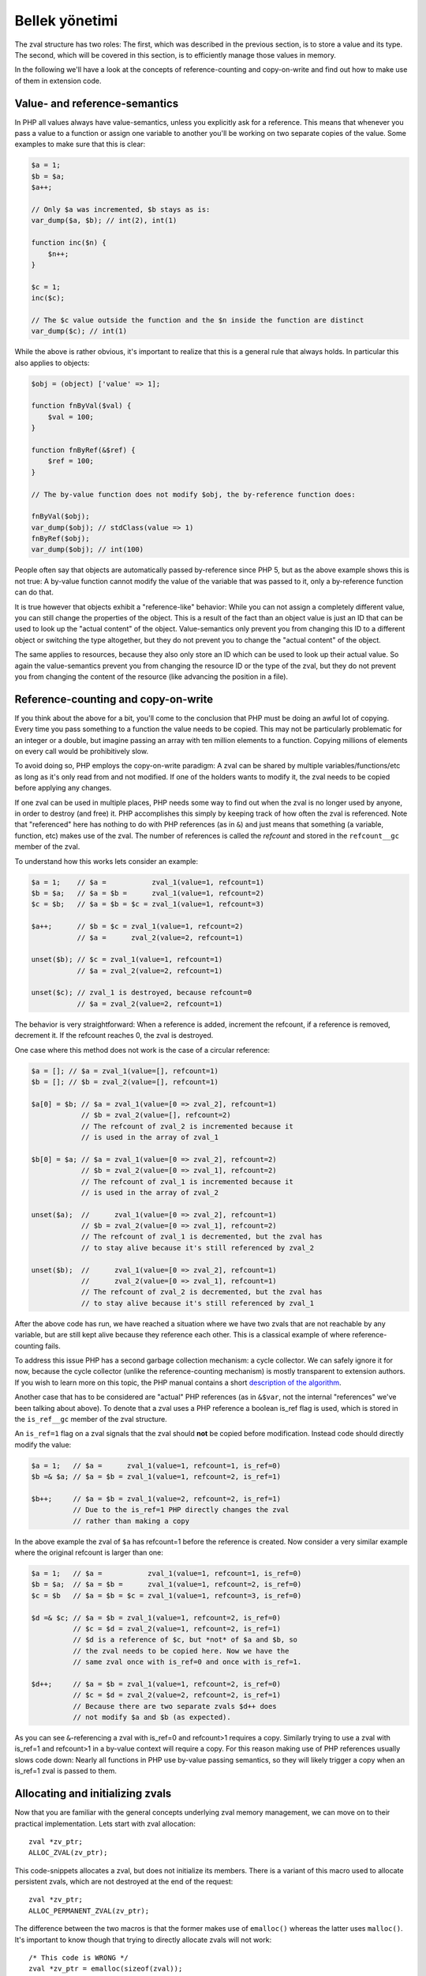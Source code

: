Bellek yönetimi
=================

The zval structure has two roles: The first, which was described in the previous section, is to store a value and its
type. The second, which will be covered in this section, is to efficiently manage those values in memory.

In the following we'll have a look at the concepts of reference-counting and copy-on-write and find out how to make use
of them in extension code.

Value- and reference-semantics
------------------------------

In PHP all values always have value-semantics, unless you explicitly ask for a reference. This means that whenever
you pass a value to a function or assign one variable to another you'll be working on two separate copies of the value.
Some examples to make sure that this is clear:

.. code-block:: php

    $a = 1;
    $b = $a;
    $a++;

    // Only $a was incremented, $b stays as is:
    var_dump($a, $b); // int(2), int(1)

    function inc($n) {
        $n++;
    }

    $c = 1;
    inc($c);

    // The $c value outside the function and the $n inside the function are distinct
    var_dump($c); // int(1)

While the above is rather obvious, it's important to realize that this is a general rule that always holds. In
particular this also applies to objects:

.. code-block:: php

    $obj = (object) ['value' => 1];

    function fnByVal($val) {
        $val = 100;
    }

    function fnByRef(&$ref) {
        $ref = 100;
    }

    // The by-value function does not modify $obj, the by-reference function does:

    fnByVal($obj);
    var_dump($obj); // stdClass(value => 1)
    fnByRef($obj);
    var_dump($obj); // int(100)

People often say that objects are automatically passed by-reference since PHP 5, but as the above example shows this is
not true: A by-value function cannot modify the value of the variable that was passed to it, only a by-reference
function can do that.

It is true however that objects exhibit a "reference-like" behavior: While you can not assign a completely different
value, you can still change the properties of the object. This is a result of the fact than an object value is just an
ID that can be used to look up the "actual content" of the object. Value-semantics only prevent you from changing this
ID to a different object or switching the type altogether, but they do not prevent you to change the "actual content" of
the object.

The same applies to resources, because they also only store an ID which can be used to look up their actual value.
So again the value-semantics prevent you from changing the resource ID or the type of the zval, but they do not
prevent you from changing the content of the resource (like advancing the position in a file).

Reference-counting and copy-on-write
------------------------------------

If you think about the above for a bit, you'll come to the conclusion that PHP must be doing an awful lot of copying.
Every time you pass something to a function the value needs to be copied. This may not be particularly problematic for
an integer or a double, but imagine passing an array with ten million elements to a function. Copying millions of
elements on every call would be prohibitively slow.

To avoid doing so, PHP employs the copy-on-write paradigm: A zval can be shared by multiple variables/functions/etc as
long as it's only read from and not modified. If one of the holders wants to modify it, the zval needs to be copied
before applying any changes.

If one zval can be used in multiple places, PHP needs some way to find out when the zval is no longer used by anyone,
in order to destroy (and free) it. PHP accomplishes this simply by keeping track of how often the zval is referenced.
Note that "referenced" here has nothing to do with PHP references (as in ``&``) and just means that something (a
variable, function, etc) makes use of the zval. The number of references is called the *refcount* and stored in the
``refcount__gc`` member of the zval.

To understand how this works lets consider an example:

.. code-block:: php

    $a = 1;    // $a =           zval_1(value=1, refcount=1)
    $b = $a;   // $a = $b =      zval_1(value=1, refcount=2)
    $c = $b;   // $a = $b = $c = zval_1(value=1, refcount=3)

    $a++;      // $b = $c = zval_1(value=1, refcount=2)
               // $a =      zval_2(value=2, refcount=1)

    unset($b); // $c = zval_1(value=1, refcount=1)
               // $a = zval_2(value=2, refcount=1)

    unset($c); // zval_1 is destroyed, because refcount=0
               // $a = zval_2(value=2, refcount=1)

The behavior is very straightforward: When a reference is added, increment the refcount, if a reference is removed,
decrement it. If the refcount reaches 0, the zval is destroyed.

One case where this method does not work is the case of a circular reference:

.. code-block:: php

    $a = []; // $a = zval_1(value=[], refcount=1)
    $b = []; // $b = zval_2(value=[], refcount=1)

    $a[0] = $b; // $a = zval_1(value=[0 => zval_2], refcount=1)
                // $b = zval_2(value=[], refcount=2)
                // The refcount of zval_2 is incremented because it
                // is used in the array of zval_1

    $b[0] = $a; // $a = zval_1(value=[0 => zval_2], refcount=2)
                // $b = zval_2(value=[0 => zval_1], refcount=2)
                // The refcount of zval_1 is incremented because it
                // is used in the array of zval_2

    unset($a);  //      zval_1(value=[0 => zval_2], refcount=1)
                // $b = zval_2(value=[0 => zval_1], refcount=2)
                // The refcount of zval_1 is decremented, but the zval has
                // to stay alive because it's still referenced by zval_2

    unset($b);  //      zval_1(value=[0 => zval_2], refcount=1)
                //      zval_2(value=[0 => zval_1], refcount=1)
                // The refcount of zval_2 is decremented, but the zval has
                // to stay alive because it's still referenced by zval_1

After the above code has run, we have reached a situation where we have two zvals that are not reachable by any variable,
but are still kept alive because they reference each other. This is a classical example of where reference-counting
fails.

To address this issue PHP has a second garbage collection mechanism: a cycle collector. We can safely ignore it for now,
because the cycle collector (unlike the reference-counting mechanism) is mostly transparent to extension authors. If you
wish to learn more on this topic, the PHP manual contains a short `description of the algorithm`__.

Another case that has to be considered are "actual" PHP references (as in ``&$var``, not the internal "references" we've
been talking about above). To denote that a zval uses a PHP reference a boolean is_ref flag is used, which is stored in
the ``is_ref__gc`` member of the zval structure.

An ``is_ref=1`` flag on a zval signals that the zval should **not** be copied before modification. Instead code should
directly modify the value:

.. code-block:: php

    $a = 1;   // $a =      zval_1(value=1, refcount=1, is_ref=0)
    $b =& $a; // $a = $b = zval_1(value=1, refcount=2, is_ref=1)

    $b++;     // $a = $b = zval_1(value=2, refcount=2, is_ref=1)
              // Due to the is_ref=1 PHP directly changes the zval
              // rather than making a copy

In the above example the zval of ``$a`` has refcount=1 before the reference is created. Now consider a very similar
example where the original refcount is larger than one:

.. code-block:: php

    $a = 1;   // $a =           zval_1(value=1, refcount=1, is_ref=0)
    $b = $a;  // $a = $b =      zval_1(value=1, refcount=2, is_ref=0)
    $c = $b   // $a = $b = $c = zval_1(value=1, refcount=3, is_ref=0)

    $d =& $c; // $a = $b = zval_1(value=1, refcount=2, is_ref=0)
              // $c = $d = zval_2(value=1, refcount=2, is_ref=1)
              // $d is a reference of $c, but *not* of $a and $b, so
              // the zval needs to be copied here. Now we have the
              // same zval once with is_ref=0 and once with is_ref=1.

    $d++;     // $a = $b = zval_1(value=1, refcount=2, is_ref=0)
              // $c = $d = zval_2(value=2, refcount=2, is_ref=1)
              // Because there are two separate zvals $d++ does
              // not modify $a and $b (as expected).

As you can see ``&``-referencing a zval with is_ref=0 and refcount>1 requires a copy. Similarly trying to use a zval
with is_ref=1 and refcount>1 in a by-value context will require a copy. For this reason making use of PHP references
usually slows code down: Nearly all functions in PHP use by-value passing semantics, so they will likely trigger a copy
when an is_ref=1 zval is passed to them.

.. __: http://php.net/manual/en/features.gc.collecting-cycles.php

Allocating and initializing zvals
---------------------------------

Now that you are familiar with the general concepts underlying zval memory management, we can move on to their practical
implementation. Lets start with zval allocation::

    zval *zv_ptr;
    ALLOC_ZVAL(zv_ptr);

This code-snippets allocates a zval, but does not initialize its members. There is a variant of this macro used to
allocate persistent zvals, which are not destroyed at the end of the request::

    zval *zv_ptr;
    ALLOC_PERMANENT_ZVAL(zv_ptr);

The difference between the two macros is that the former makes use of ``emalloc()`` whereas the latter uses
``malloc()``. It's important to know though that trying to directly allocate zvals will not work::

    /* This code is WRONG */
    zval *zv_ptr = emalloc(sizeof(zval));

The reason is that the cycle collector needs to store some additional information in the zval, so the structure that
needs to be allocated is actually not a ``zval`` but a ``zval_gc_info``::

    typedef struct _zval_gc_info {
        zval z;
        union {
            gc_root_buffer       *buffered;
            struct _zval_gc_info *next;
        } u;
    } zval_gc_info;

The ``ALLOC_*`` macros will allocate a ``zval_gc_info`` and initialize its additional member, but afterwards the value
can be transparently used as a ``zval`` (because the structure includes a ``zval`` as its first member).

After the zval has been allocated, it needs to be initialized. There are two macros to do this. The first one is
``INIT_PZVAL``, which will set refcount=1 and is_ref=0 but leave the value uninitialized::

    zval *zv_ptr;
    ALLOC_ZVAL(zv_ptr);
    INIT_PZVAL(zv_ptr);
    /* zv_ptr has garbage type+value here */

The second macro is ``INIT_ZVAL`` which will also set refcount=1 and is_ref=0, but will additionally set the type to
``IS_NULL``::

    zval *zv_ptr;
    ALLOC_ZVAL(zv_ptr);
    INIT_ZVAL(*zv_ptr);
    /* zv_ptr has type=IS_NULL here */

``INIT_PZVAL()`` accepts a ``zval*`` (thus the ``P`` in its name) whereas ``INIT_ZVAL()`` takes a ``zval``. When passing
a ``zval*`` to the latter macro it needs to be dereferenced first.

Because it is very common to both allocate and initialize a zval in one go, there are two macros which combine both
steps::

    zval *zv_ptr;
    MAKE_STD_ZVAL(zv_ptr);
    /* zv_ptr has garbage type+value here */

    zval *zv_ptr;
    ALLOC_INIT_ZVAL(zv_ptr);
    /* zv_ptr has type=IS_NULL here */

``MAKE_STD_ZVAL()`` combines allocation with ``INIT_PZVAL()``, whereas ``ALLOC_INIT_ZVAL()`` combines it with
``INIT_ZVAL()``.

Managing the refcount and zval destruction
------------------------------------------

Once you have an allocated and initialized zval you can make use of the reference-counting mechanism introduced earlier.
To manage the refcount PHP provides several macros::

    Z_REFCOUNT_P(zv_ptr)      /* Get refcount */
    Z_ADDREF_P(zv_ptr)        /* Increment refcount */
    Z_DELREF_P(zv_ptr)        /* Decrement refcount */
    Z_SET_REFCOUNT(zv_ptr, 1) /* Set refcount to some particular value (here 1) */

Just like the other ``Z_`` macros these are available in variants without a suffix, with a ``_P`` suffix and with a
``_PP`` suffix, which accept a ``zval``, a ``zval*`` and a ``zval**`` respectively.

The macro you will most commonly use is ``Z_ADDREF_P()``. A small example::

    zval *zv_ptr;
    MAKE_STD_ZVAL(zv_ptr);
    ZVAL_LONG(zv_ptr, 42);

    add_index_zval(some_array, 0, zv_ptr);
    add_assoc_zval(some_array, "num", zv_ptr);
    Z_ADDREF_P(zv_ptr);

The code inserts the integer 42 into an array at the index ``0`` and the key ``"num"``, so the zval will be used in two
places. After the allocation and initialization done by ``MAKE_STD_ZVAL()`` the zval starts off with a refcount of 1.
To use the same zval in two places it needs a refcount of 2, thus it has to be incremented using ``Z_ADDREF_P()``.

The complement macro ``Z_DELREF_P()`` on the other hand is used rather rarely: Usually just decrementing the refcount
is not enough, because you have to check for the ``refcount==0`` case where the zval needs to be destroyed and freed::

    Z_DELREF_P(zv_ptr);
    if (Z_REFCOUNT_P(zv_ptr) == 0) {
        zval_dtor(zv_ptr);
        efree(zv_ptr);
    }

The ``zval_dtor()`` macro takes a ``zval*`` and destroys its value: If it is a string, the string will be freed, if it
is an array, the HashTable will be destroyed and freed, if it is an object or resource, the refcount of their actual
values is decremented (which again might lead to them being destroyed and freed).

Instead of writing the above code for checking the refcount yourself, you should use a second macro called
``zval_ptr_dtor()``::

    zval_ptr_dtor(&zv_ptr);

This macro takes a ``zval**`` (for historical reasons, it could take a ``zval*`` just as well), decrements its refcount
and checks whether the zval needs to be destroyed and freed. But unlike our manually written code above, it also
includes support for the collection of circles. Here is the relevant part of its implementation::

    static zend_always_inline void i_zval_ptr_dtor(zval *zval_ptr ZEND_FILE_LINE_DC TSRMLS_DC)
    {
        if (!Z_DELREF_P(zval_ptr)) {
            ZEND_ASSERT(zval_ptr != &EG(uninitialized_zval));
            GC_REMOVE_ZVAL_FROM_BUFFER(zval_ptr);
            zval_dtor(zval_ptr);
            efree_rel(zval_ptr);
        } else {
            if (Z_REFCOUNT_P(zval_ptr) == 1) {
                Z_UNSET_ISREF_P(zval_ptr);
            }

            GC_ZVAL_CHECK_POSSIBLE_ROOT(zval_ptr);
        }
    }

``Z_DELREF_P()`` returns the new refcount after it was decremented, so writing ``!Z_DELREF_P(zval_ptr)`` is the same
as writing ``Z_DELREF_P(zval_ptr)`` followed by a check for ``Z_REFCOUNT_P(zval_ptr) == 0``.

Apart from doing the expected ``zval_dtor()`` and ``efree()`` operations the code also calls two ``GC_*`` macros
handling cycle collection and asserts that ``&EG(uninitialized_zval)`` is never freed (this is a magic zval used by the
engine).

Furthermore the code also sets ``is_ref=0`` if there is only one reference left to the zval. Leaving ``is_ref=1`` in
this case wouldn't really make sense because the concept of a ``&`` PHP reference only becomes meaningful when two or
more holders share a zval.

Some hints on the usage of these macros: You should not use ``Z_DELREF_P()`` at all (it's only applicable in situations
where you can guarantee that the zval neither needs to be destroyed nor is a possible root for a circle). Instead you
should use ``zval_ptr_dtor()`` whenever you want to decrement the refcount. The ``zval_dtor()`` macro is typically used
with temporary, stack-allocated zvals::

    zval zv;
    INIT_ZVAL(zv);

    /* Do something with zv here */

    zval_dtor(&zv);

A temporary zval allocated on the stack cannot be shared because it is freed at the end of the block, as such it cannot
make use of refcounting and can be destroyed indiscriminately using ``zval_dtor()``.

Copying zvals
-------------

While the copy-on-write mechanism can save a lot of zval copies, they do have to happen at some point, e.g. if you
want to change the value of the zval or transfer it to another storage location.

PHP provides a large number of copying macros for various use cases, the simplest one being ``ZVAL_COPY_VALUE()``,
which just copies the ``value`` and ``type`` members of a zval::

    zval *zv_src;
    MAKE_STD_ZVAL(zv_src);
    ZVAL_STRING(zv_src, "test", 1);

    zval *zv_dest;
    ALLOC_ZVAL(zv_dest);
    ZVAL_COPY_VALUE(zv_dest, zv_src);

At this point ``zv_dest`` will have the same type and value as ``zv_src``. Note that "same value" here means that both
zvals are using the same string value (``char*``), i.e. if the ``zv_src`` zval is destroyed the string value will be
freed and ``zv_dest`` will be left with a dangling pointer to the freed string. To avoid this the zval copy constructor
``zval_copy_ctor()`` needs to be invoked::

    zval *zv_dest;
    ALLOC_ZVAL(zv_dest);
    ZVAL_COPY_VALUE(zv_dest, zv_src);
    zval_copy_ctor(zv_dest);

``zval_copy_ctor()`` will do a fully copy of the zval value, i.e. if it is a string the ``char*`` will be copied, if it
is an array the ``HashTable*`` is copied and if it is an object or resource their internal reference counts are
incremented.

The only thing that is missing now is the initialization of the refcount and the is_ref flag. This could be done using
the ``INIT_PZVAL()`` macro or by making use of ``MAKE_STD_ZVAL()`` instead of ``ALLOC_ZVAL()``. Another alternative is
to use ``INIT_PZVAL_COPY()`` instead of ``ZVAL_COPY_VALUE()`` which combines doing a copy with refcount/is_ref
initialization::

    zval *zv_dest;
    ALLOC_ZVAL(zv_dest);
    INIT_PZVAL_COPY(zv_dest, zv_src);
    zval_copy_ctor(zv_dest);

As the combination of ``INIT_PZVAL_COPY()`` and ``zval_copy_ctor()`` is very common, both are combined in the
``MAKE_COPY_ZVAL()`` macro::

    zval *zv_dest;
    ALLOC_ZVAL(zv_dest);
    MAKE_COPY_ZVAL(&zv_src, zv_dest);

This macro has a bit of a tricky signature, because it swaps the argument order (the destination is now the second
argument rather than the first) and also requires the source to be a ``zval**``. Once again this is just a historic
artifact and doesn't make any technical sense whatsoever.

Apart from these basic copying macros there are several more complicated ones. The most important is ``ZVAL_ZVAL``,
which is especially common when returning zvals from a function. It has the following signature::

    ZVAL_ZVAL(zv_dest, zv_src, copy, dtor)

The ``copy`` parameter specifies whether ``zval_copy_ctor()`` should be called on the destination zval and ``dtor``
determines whether ``zval_ptr_dtor()`` is called on the source zval. Let's go through all four possible combinations
of those values and analyze the behavior. The simplest case is setting both copy and dtor to zero::

    ZVAL_ZVAL(zv_dest, zv_src, 0, 0);
    /* equivalent to: */
    ZVAL_COPY_VALUE(zv_dest, zv_src)

In this case ``ZVAL_ZVAL()`` becomes a simple ``ZVAL_COPY_VALUE()`` call. As such using this macro with 0,0 arguments
doesn't really make sense. A more useful variant is copy=1, dtor=0::

    ZVAL_ZVAL(zv_dest, zv_src, 1, 0);
    /* equivalent to: */
    ZVAL_COPY_VALUE(zv_dest, zv_src);
    zval_copy_ctor(&zv_src);

This is basically a normal zval copy analog to ``MAKE_COPY_ZVAL()``, only without the ``INIT_PZVAL()`` step. This is
useful when copying into zvals that are already initialized (e.g. ``return_value``). Additionally setting dtor=1 only
adds a ``zval_ptr_dtor()`` call::

    ZVAL_ZVAL(zv_dest, zv_src, 1, 1);
    /* equivalent to: */
    ZVAL_COPY_VALUE(zv_dest, zv_src);
    zval_copy_ctor(zv_dest);
    zval_ptr_dtor(&zv_src);

The most interesting case is the copy=0, dtor=1 combination::

    ZVAL_ZVAL(zv_dest, zv_src, 0, 1);
    /* equivalent to: */
    ZVAL_COPY_VALUE(zv_dest, zv_src);
    ZVAL_NULL(zv_src);
    zval_ptr_dtor(&zv_src);

This constitutes a zval "move", where the value from ``zv_src`` is moved into ``zv_dest`` without having to invoke the
copy constructor. This is something that should only be done if ``zv_src`` has refcount=1, in which case the zval will
be destroyed by the ``zval_ptr_dtor()`` call. If it has a higher refcount the zval will stay alive with a NULL value.

There are two further macros for copying zvals, namely ``COPY_PZVAL_TO_ZVAL()`` and ``REPLACE_ZVAL_VALUE()``. Both are
used rather rarely and will not be discussed here.

Separating zvals
----------------

The macros described above are mainly used when you want to copy a zval to another storage location. A typical example
is copying a value into the ``return_value`` zval. There is a second set of macros for "zval separation", which
are used in the context of copy-on-write. Their functionality is best understood by looking at the source code::

    #define SEPARATE_ZVAL(ppzv)                     \
        do {                                        \
            if (Z_REFCOUNT_PP((ppzv)) > 1) {        \
                zval *new_zv;                       \
                Z_DELREF_PP(ppzv);                  \
                ALLOC_ZVAL(new_zv);                 \
                INIT_PZVAL_COPY(new_zv, *(ppzv));   \
                *(ppzv) = new_zv;                   \
                zval_copy_ctor(new_zv);             \
            }                                       \
        } while (0)

If the refcount is one, ``SEPARATE_ZVAL()`` won't do anything. If the refcount is larger, it will remove one ref from the
old zval, copy it to a new zval and assign that new zval to ``*ppzv``. Note that the macro accepts a ``zval**`` and
will modify which ``zval*`` it points to.

How is this used practically? Imagine you want to modify an array offset like ``$array[42]``. To do so, you first fetch
the ``zval**`` pointer to the stored ``zval*`` value. Due to the reference-counting you can't directly modify it (as
it could be shared with other places), it needs to be separated first. The separation will either leave the old zval if
the refcount is one or it will perform a copy. In the latter case the new zval is assigned to ``*ppzv``, which in this
case is the storage location in the array.

Doing a simple copy with ``MAKE_COPY_ZVAL()`` wouldn't be sufficient here because the copied zval would not actually be
the zval stored in the array.

Directly using ``SEPARATE_ZVAL()`` before performing a zval modification doesn't yet account for the case where the zval
has is_ref=1, in which case the separation should not occur. To handle this case lets first look at the macros PHP
provides to handle the is_ref flag::

    Z_ISREF_P(zv_ptr)           /* Get if zval is reference */

    Z_SET_ISREF_P(zv_ptr)       /* Set is_ref=1 */
    Z_UNSET_ISREF_P(zv_ptr)     /* Set is_ref=0 */

    Z_SET_ISREF_TO_P(zv_ptr, 1) /* Same as Z_SET_ISREF_P(zv_ptr) */
    Z_SET_ISREF_TO_P(zv_ptr, 0) /* Same as Z_UNSET_ISREF_P(zv_ptr) */

Once again the macros are available in variants without suffix, ``_P`` suffix and ``_PP`` suffix, accepting a ``zval``,
``zval*`` or ``zval**`` respectively. Furthermore there is an older ``PZVAL_IS_REF()`` macro which is synonymous with
``Z_ISREF_P()``.

Using these PHP provides two more variants of ``SEPARATE_ZVAL()``::

    #define SEPARATE_ZVAL_IF_NOT_REF(ppzv)      \
        if (!PZVAL_IS_REF(*ppzv)) {             \
            SEPARATE_ZVAL(ppzv);                \
        }

    #define SEPARATE_ZVAL_TO_MAKE_IS_REF(ppzv)  \
        if (!PZVAL_IS_REF(*ppzv)) {             \
            SEPARATE_ZVAL(ppzv);                \
            Z_SET_ISREF_PP((ppzv));             \
        }

``SEPARATE_ZVAL_IF_NOT_REF()`` is the macro you'd usually use when modifying a zval according to copy-on-write.
``SEPARATE_ZVAL_TO_MAKE_IS_REF()`` is used when you want to turn a zval into a reference (e.g. for a by-reference
assignment or by-reference argument pass.) The latter is mainly used by the engine and only rarely in extension code.

There is another macro in the ``SEPARATE`` family, which works a bit differently from the other ones::

    #define SEPARATE_ARG_IF_REF(varptr) \
        if (PZVAL_IS_REF(varptr)) { \
            zval *original_var = varptr; \
            ALLOC_ZVAL(varptr); \
            INIT_PZVAL_COPY(varptr, original_var); \
            zval_copy_ctor(varptr); \
        } else { \
            Z_ADDREF_P(varptr); \
        }

The first difference is that this macro takes a ``zval*`` rather than a ``zval**``. As such it will not be able to
modify the ``zval*`` it separates. Furthermore this macro already increments the refcount for you, whereas the
``SEPARATE_ZVAL`` macros do not.

Apart from this it basically complements ``SEPARATE_ZVAL_IF_NO_REF()``: This time the separation happens when the
zval **is** a reference. It's mainly used to make sure that an argument passed to a function is a value, not a
reference.
